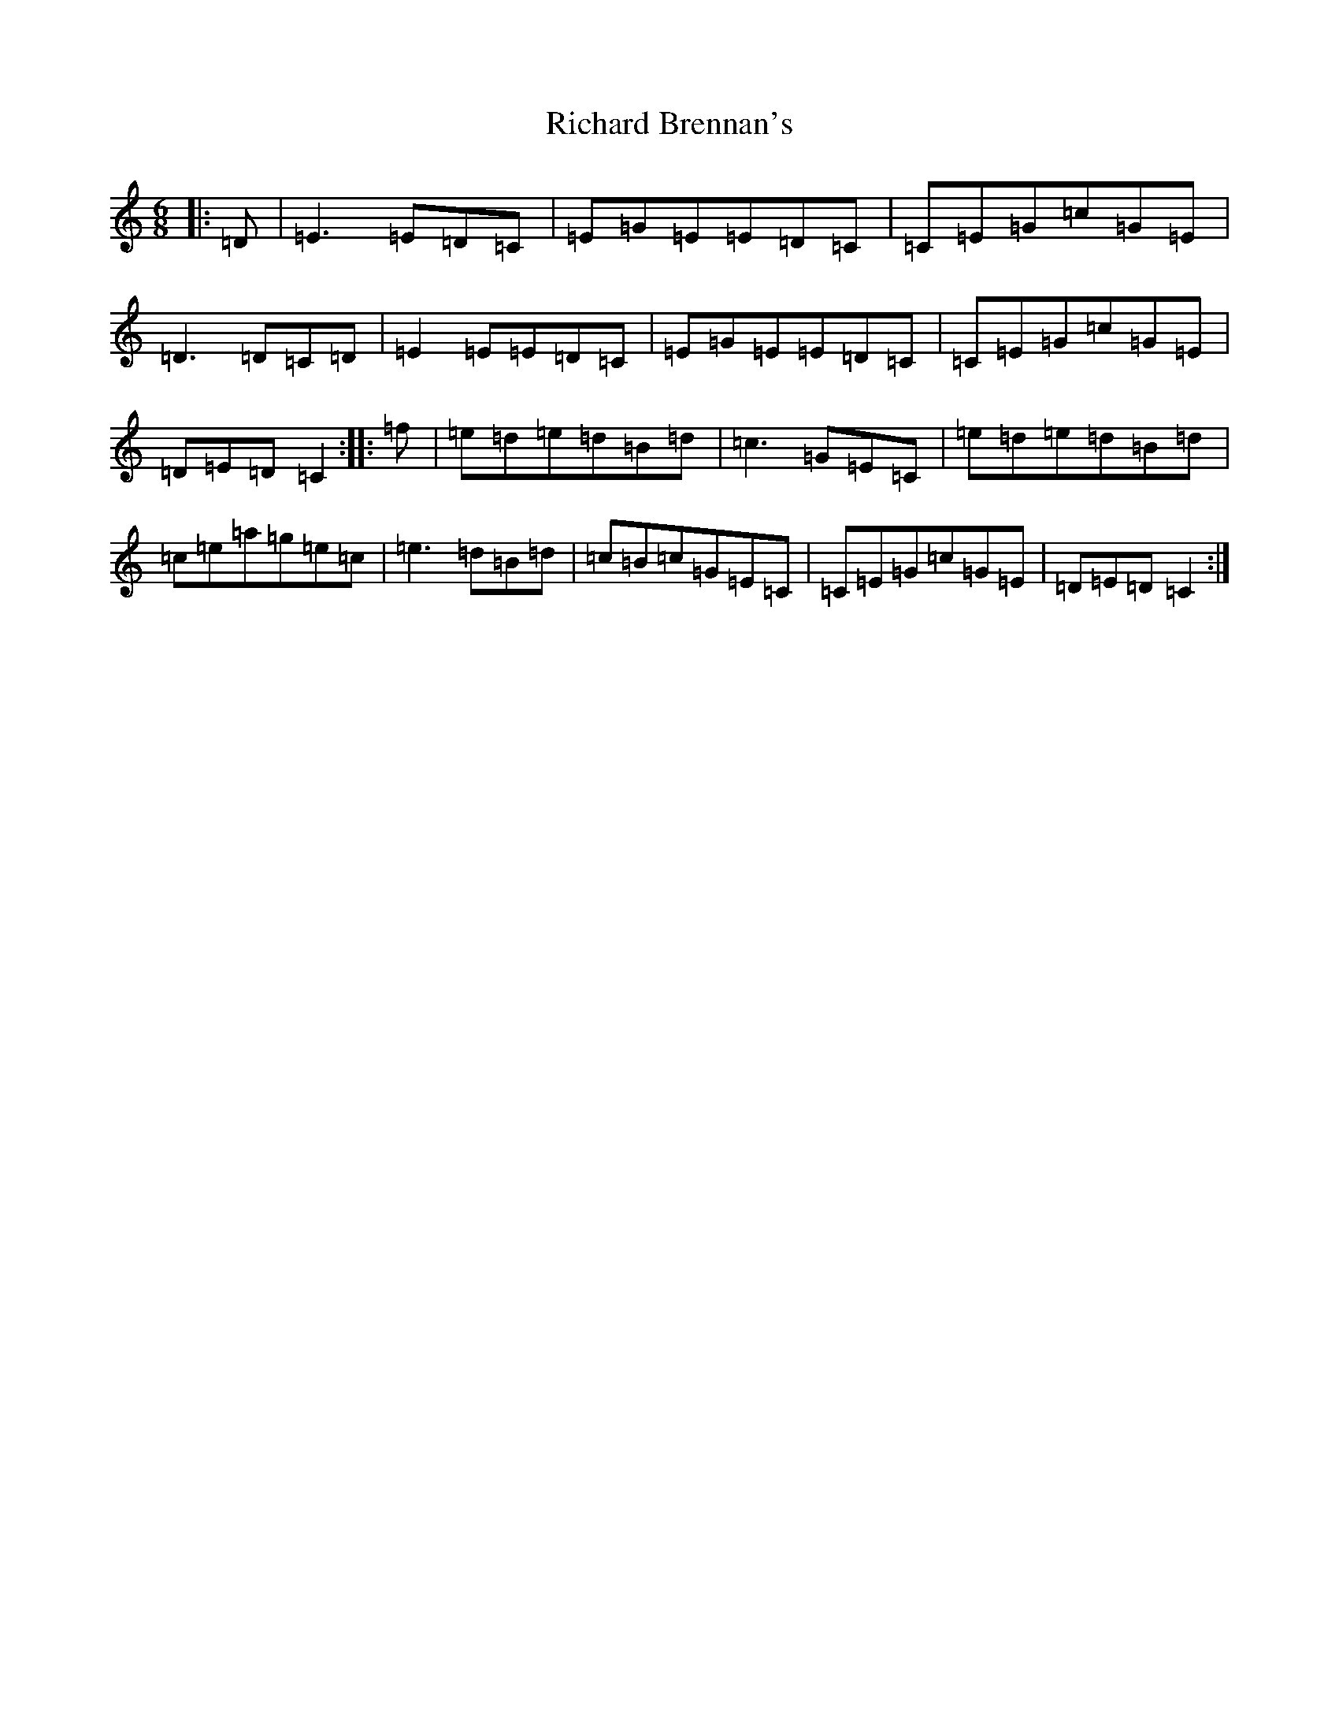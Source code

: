 X: 18083
T: Richard Brennan's
S: https://thesession.org/tunes/2632#setting24555
R: jig
M:6/8
L:1/8
K: C Major
|:=D|=E3=E=D=C|=E=G=E=E=D=C|=C=E=G=c=G=E|=D3=D=C=D|=E2=E=E=D=C|=E=G=E=E=D=C|=C=E=G=c=G=E|=D=E=D=C2:||:=f|=e=d=e=d=B=d|=c3=G=E=C|=e=d=e=d=B=d|=c=e=a=g=e=c|=e3=d=B=d|=c=B=c=G=E=C|=C=E=G=c=G=E|=D=E=D=C2:|